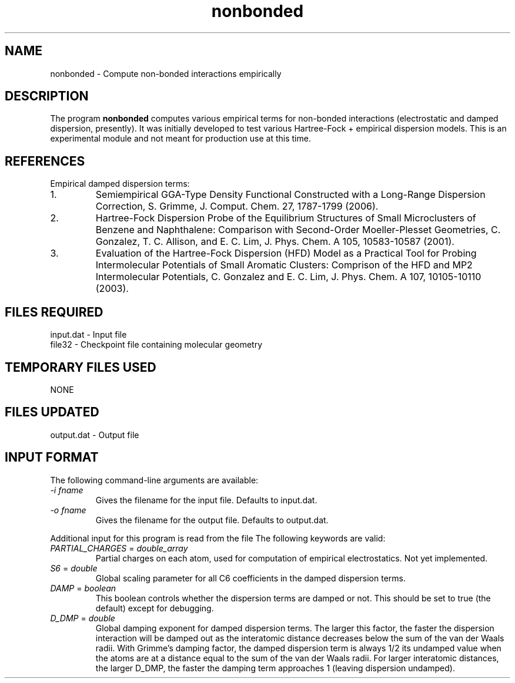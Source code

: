 .TH nonbonded 1 " 18 Feb, 2008" "" ""
.  \"
.  \" Notice of Document Modification
.  \"
.  \"   man page created by David Sherrill, 18 Feb 2008
.  \"
.  \"
.SH NAME
nonbonded \- Compute non-bonded interactions empirically

.SH DESCRIPTION
.LP
The program
.B nonbonded
computes various empirical terms for non-bonded interactions
(electrostatic and damped dispersion, presently).  It was initially
developed to test various Hartree-Fock + empirical dispersion models.
This is an experimental module and not meant for production use at
this time.

.SH REFERENCES
.LP
Empirical damped dispersion terms:
.IP "1."
Semiempirical GGA-Type Density Functional Constructed with a 
Long-Range Dispersion Correction,
S. Grimme, J. Comput. Chem. 27, 1787-1799 (2006).
.IP "2."
Hartree-Fock Dispersion Probe of the Equilibrium Structures of Small
Microclusters of Benzene and Naphthalene: Comparison with Second-Order
Moeller-Plesset Geometries, C. Gonzalez, T. C. Allison, and E. C. Lim,
J. Phys. Chem. A 105, 10583-10587 (2001).
.IP "3."
Evaluation of the Hartree-Fock Dispersion (HFD) Model as a Practical
Tool for Probing Intermolecular Potentials of Small Aromatic Clusters:
Comprison of the HFD and MP2 Intermolecular Potentials,
C. Gonzalez and E. C. Lim,
J. Phys. Chem. A 107, 10105-10110 (2003).

.SH FILES REQUIRED
.nf
    input.dat          \- Input file
    file32             \- Checkpoint file containing molecular geometry
.fi

.SH TEMPORARY FILES USED
.nf
    NONE
.fi

.SH FILES UPDATED
.nf
    output.dat         \- Output file
.fi

.SH INPUT FORMAT
.LP
The following command-line arguments are available:
.IP "\fI-i fname\fP"
Gives the filename for the input file.  Defaults to input.dat.

.IP "\fI-o fname\fP"
Gives the filename for the output file.  Defaults to output.dat.

.LP
Additional input for this program is read from the file
.pN INPUT .
The following keywords are valid:

.IP "\fIPARTIAL_CHARGES\fP = \fIdouble_array\fP"
Partial charges on each atom, used for computation of empirical
electrostatics.  Not yet implemented.

.IP "\fIS6\fP = \fIdouble\fP"
Global scaling parameter for all C6 coefficients in the damped
dispersion terms.

.IP "\fIDAMP\fP = \fIboolean\fP"
This boolean controls whether the dispersion terms are damped or not.
This should be set to true (the default) except for debugging.

.IP "\fID_DMP\fP = \fIdouble\fP"
Global damping exponent for damped dispersion terms.  The larger 
this factor, the faster the dispersion interaction will be damped out
as the interatomic distance decreases below the sum of the van der 
Waals radii.  With Grimme's damping factor, the damped dispersion term is
always 1/2 its undamped value when the atoms are at a distance equal to the
sum of the van der Waals radii.  For larger interatomic distances, the
larger D_DMP, the faster the damping term approaches 1 (leaving dispersion
undamped).

